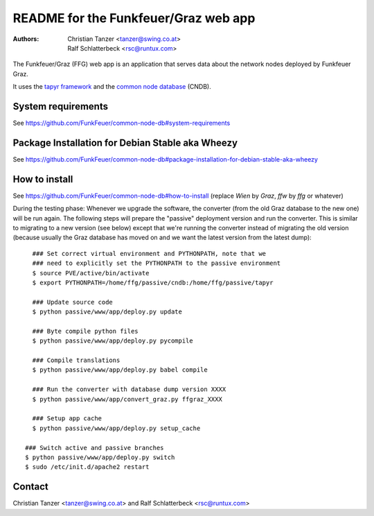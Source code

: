 README for the Funkfeuer/Graz web app
=======================================

:Authors:

    Christian Tanzer
    <tanzer@swing.co.at>

    Ralf Schlatterbeck
    <rsc@runtux.com>

The Funkfeuer/Graz (FFG) web app is an application that serves data about
the network nodes deployed by Funkfeuer Graz.

It uses the `tapyr framework`_ and the `common node database`_ (CNDB).

.. _`tapyr framework`: https://github.com/Tapyr/tapyr
.. _`common node database`: https://github.com/FunkFeuer/common-node-db

System requirements
--------------------

See https://github.com/FunkFeuer/common-node-db#system-requirements

Package Installation for Debian Stable aka Wheezy
--------------------------------------------------

See https://github.com/FunkFeuer/common-node-db#package-installation-for-debian-stable-aka-wheezy

How to install
--------------

See https://github.com/FunkFeuer/common-node-db#how-to-install (replace `Wien`
by `Graz`, `ffw` by `ffg` or whatever)

During the testing phase: Whenever we upgrade the software, the
converter (from the old Graz database to the new one) will be run again.
The following steps will prepare the "passive" deployment version and
run the converter. This is similar to migrating to a new version (see
below) except that we're running the converter instead of migrating the
old version (because usually the Graz database has moved on and we want
the latest version from the latest dump)::

    ### Set correct virtual environment and PYTHONPATH, note that we
    ### need to explicitly set the PYTHONPATH to the passive environment
    $ source PVE/active/bin/activate
    $ export PYTHONPATH=/home/ffg/passive/cndb:/home/ffg/passive/tapyr

    ### Update source code
    $ python passive/www/app/deploy.py update

    ### Byte compile python files
    $ python passive/www/app/deploy.py pycompile

    ### Compile translations
    $ python passive/www/app/deploy.py babel compile

    ### Run the converter with database dump version XXXX
    $ python passive/www/app/convert_graz.py ffgraz_XXXX

    ### Setup app cache
    $ python passive/www/app/deploy.py setup_cache

  ### Switch active and passive branches
  $ python passive/www/app/deploy.py switch
  $ sudo /etc/init.d/apache2 restart

Contact
-------

Christian Tanzer <tanzer@swing.co.at> and
Ralf Schlatterbeck <rsc@runtux.com>
